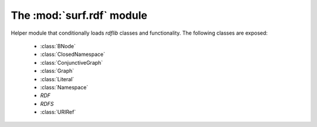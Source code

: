 The :mod:`surf.rdf` module
--------------------------
Helper module that conditionally loads `rdflib` classes and functionality.
The following classes are exposed:

    * :class:`BNode`
    
    * :class:`ClosedNamespace`
    
    * :class:`ConjunctiveGraph`
    
    * :class:`Graph`
    
    * :class:`Literal`
    
    * :class:`Namespace`
    
    * `RDF`
    
    * `RDFS`
    
    * :class:`URIRef`